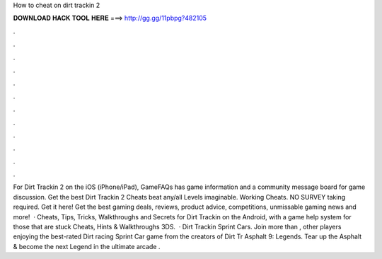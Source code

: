 How to cheat on dirt trackin 2

𝐃𝐎𝐖𝐍𝐋𝐎𝐀𝐃 𝐇𝐀𝐂𝐊 𝐓𝐎𝐎𝐋 𝐇𝐄𝐑𝐄 ===> http://gg.gg/11pbpg?482105

.

.

.

.

.

.

.

.

.

.

.

.

For Dirt Trackin 2 on the iOS (iPhone/iPad), GameFAQs has game information and a community message board for game discussion. Get the best Dirt Trackin 2 Cheats beat any/all Levels imaginable. Working Cheats. NO SURVEY taking required. Get it here! Get the best gaming deals, reviews, product advice, competitions, unmissable gaming news and more!  · Cheats, Tips, Tricks, Walkthroughs and Secrets for Dirt Trackin on the Android, with a game help system for those that are stuck Cheats, Hints & Walkthroughs 3DS.  · Dirt Trackin Sprint Cars. Join more than , other players enjoying the best-rated Dirt racing Sprint Car game from the creators of Dirt Tr Asphalt 9: Legends. Tear up the Asphalt & become the next Legend in the ultimate arcade .